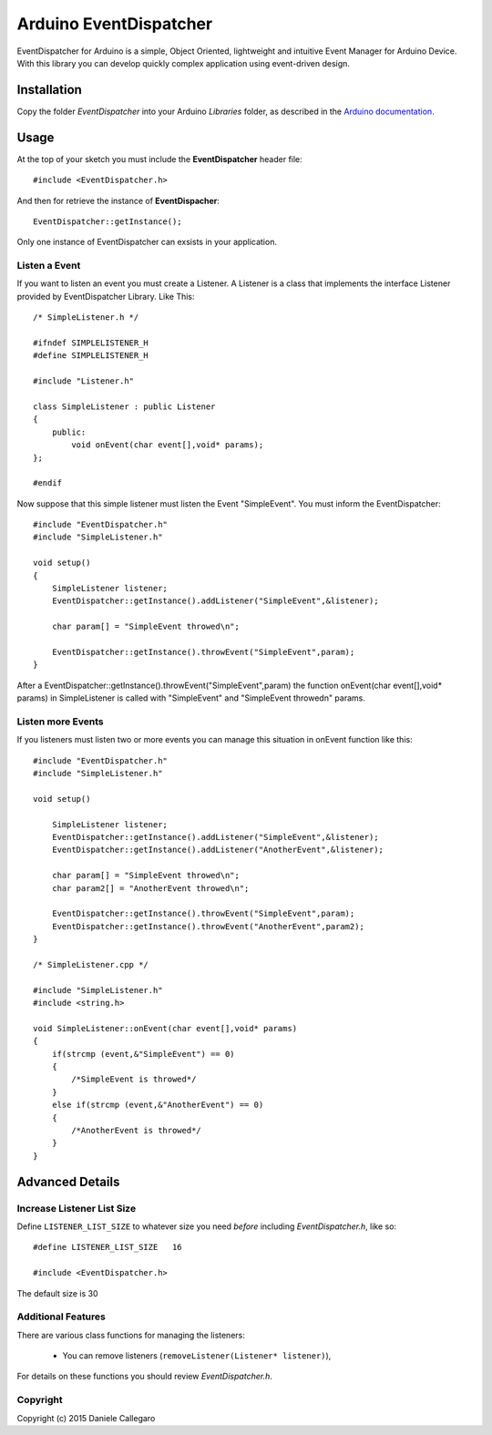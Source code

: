 ====================
Arduino EventDispatcher
====================

EventDispatcher for Arduino is a simple, Object Oriented, lightweight and intuitive Event Manager for Arduino Device.
With this library you can develop quickly complex application using event-driven design.

Installation
------------

Copy the folder `EventDispatcher` into your Arduino `Libraries` folder, as
described in the `Arduino documentation <http://arduino.cc/en/Guide/Libraries>`_.

Usage
-----

At the top of your sketch you must include the **EventDispatcher** header file::

    #include <EventDispatcher.h>

And then for retrieve the instance of **EventDispacher**::

    EventDispatcher::getInstance();

Only one instance of EventDispatcher can exsists in your application.

Listen a Event
~~~~~~

If you want to listen an event you must create a Listener. A Listener is a class that implements the interface Listener provided by EventDispatcher Library.
Like This::

    /* SimpleListener.h */
    
    #ifndef SIMPLELISTENER_H
    #define SIMPLELISTENER_H
    
    #include "Listener.h"
    
    class SimpleListener : public Listener
    {
        public:
            void onEvent(char event[],void* params);
    };
    
    #endif

Now suppose that this simple listener must listen the Event "SimpleEvent". You must inform the EventDispatcher::

    #include "EventDispatcher.h"    
    #include "SimpleListener.h"    
    
    void setup()
    {
        SimpleListener listener;    
        EventDispatcher::getInstance().addListener("SimpleEvent",&listener);
        
        char param[] = "SimpleEvent throwed\n";
        
        EventDispatcher::getInstance().throwEvent("SimpleEvent",param);
    }

After a EventDispatcher::getInstance().throwEvent("SimpleEvent",param) the function onEvent(char event[],void* params) in SimpleListener is called with "SimpleEvent" and "SimpleEvent throwed\n" params.

Listen more Events
~~~~~~

If you listeners must listen two or more events you can manage this situation in onEvent function like this::

    #include "EventDispatcher.h"
    #include "SimpleListener.h"
    
    void setup()
        
        SimpleListener listener;
        EventDispatcher::getInstance().addListener("SimpleEvent",&listener);
        EventDispatcher::getInstance().addListener("AnotherEvent",&listener);
        
        char param[] = "SimpleEvent throwed\n";
        char param2[] = "AnotherEvent throwed\n";
        
        EventDispatcher::getInstance().throwEvent("SimpleEvent",param);
        EventDispatcher::getInstance().throwEvent("AnotherEvent",param2);
    }

    /* SimpleListener.cpp */
    
    #include "SimpleListener.h"
    #include <string.h>
    
    void SimpleListener::onEvent(char event[],void* params)
    {
        if(strcmp (event,&"SimpleEvent") == 0)
        {
            /*SimpleEvent is throwed*/
        }
        else if(strcmp (event,&"AnotherEvent") == 0)
        {
            /*AnotherEvent is throwed*/
        }
    }

Advanced Details
----------------

Increase Listener List Size
~~~~~~~~~~~~~~~~~~~~~~~~~~~

Define ``LISTENER_LIST_SIZE`` to whatever size you need *before*
including `EventDispatcher.h`, like so::

    #define LISTENER_LIST_SIZE   16

    #include <EventDispatcher.h>

The default size is 30

Additional Features
~~~~~~~~~~~~~~~~~~~

There are various class functions for managing the listeners:

    - You can remove listeners (``removeListener(Listener* listener)``),

For details on these functions you should review *EventDispatcher.h*.

Copyright
~~~~~~~~~

Copyright (c) 2015 Daniele Callegaro


